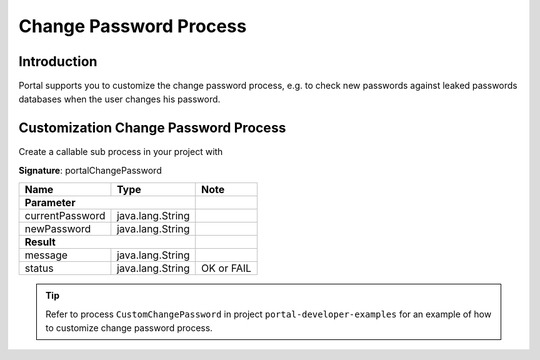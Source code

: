 .. _customization-change-password-process:

Change Password Process
=======================

.. _customization-change-password-process-introduction:

Introduction
------------

Portal supports you to customize the change password process, e.g. to check new passwords against
leaked passwords databases when the user changes his password.

.. _customization-change-password-process-customization:

Customization Change Password Process
-------------------------------------

Create a callable sub process in your project with 

**Signature**: portalChangePassword

+-----------------------+-----------------------+------------------+
| Name                  | Type                  |       Note       |
+=======================+=======================+==================+
| **Parameter**                                 |                  |
+-----------------------+-----------------------+------------------+
| currentPassword       | java.lang.String      |                  |
+-----------------------+-----------------------+------------------+
| newPassword           | java.lang.String      |                  |
+-----------------------+-----------------------+------------------+
|**Result**                                     |                  |
+-----------------------+-----------------------+------------------+
| message               | java.lang.String      |                  |
+-----------------------+-----------------------+------------------+
| status                | java.lang.String      | OK or FAIL       |
+-----------------------+-----------------------+------------------+

.. tip::

   Refer to process ``CustomChangePassword`` in project ``portal-developer-examples``
   for an example of how to customize change password process.


